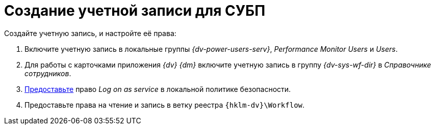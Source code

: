 = Создание учетной записи для СУБП

.Создайте учетную запись, и настройте её права:
. Включите учетную запись в локальные группы _{dv-power-users-serv}_, _Performance Monitor Users_ и _Users_.
. Для работы с карточками приложения _{dv} {dm}_ включите учетную запись в группу _{dv-sys-wf-dir}_ в _Справочнике сотрудников_.
. https://social.technet.microsoft.com/Forums/ie/en-US/a6fcbe72-6f75-4bd2-bb96-440e2c8913c2/how-do-i-configure-a-user-account-to-have-8216logon-as-a-service8217-permissions?forum=winserverGP[Предоставьте] право _Log on as service_ в локальной политике безопасности.
. Предоставьте права на чтение и запись в ветку реестра `{hklm-dv}\Workflow`.
